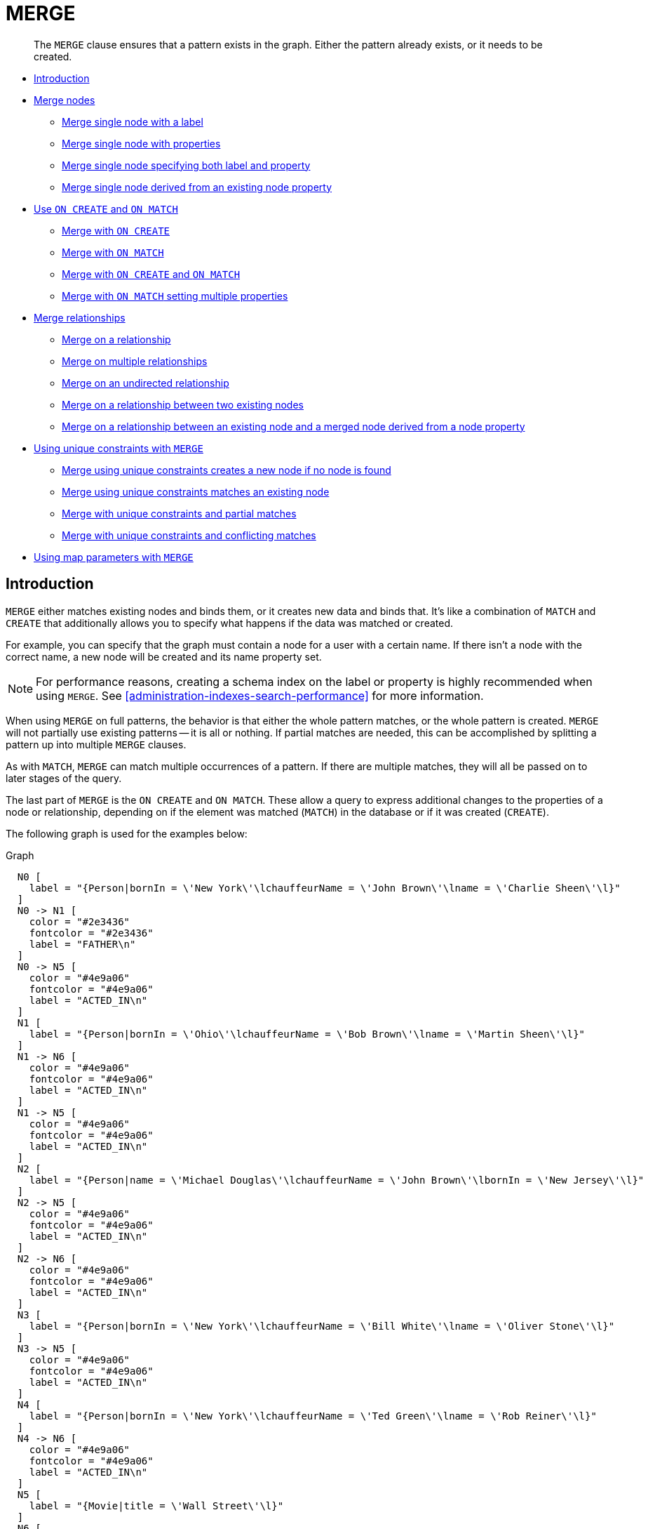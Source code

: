 [[query-merge]]
= MERGE

[abstract]
--
The `MERGE` clause ensures that a pattern exists in the graph.
Either the pattern already exists, or it needs to be created.
--

* <<query-merge-introduction, Introduction>>
* <<query-merge-node-derived, Merge nodes>>
** <<merge-merge-single-node-with-a-label, Merge single node with a label>>
** <<merge-merge-single-node-with-properties, Merge single node with properties>>
** <<merge-merge-single-node-specifying-both-label-and-property, Merge single node specifying both label and property>>
** <<merge-merge-single-node-derived-from-an-existing-node-property, Merge single node derived from an existing node property>>
* <<query-merge-on-create-on-match, Use `ON CREATE` and `ON MATCH`>>
** <<merge-merge-with-on-create, Merge with `ON CREATE`>>
** <<merge-merge-with-on-match, Merge with `ON MATCH`>>
** <<merge-merge-with-on-create-and-on-match, Merge with `ON CREATE` and `ON MATCH`>>
** <<merge-merge-with-on-match-setting-multiple-properties, Merge with `ON MATCH` setting multiple properties>>
* <<query-merge-relationships, Merge relationships>>
** <<merge-merge-on-a-relationship, Merge on a relationship>>
** <<merge-merge-on-multiple-relationships, Merge on multiple relationships>>
** <<merge-merge-on-an-undirected-relationship, Merge on an undirected relationship>>
** <<merge-merge-on-a-relationship-between-two-existing-nodes, Merge on a relationship between two existing nodes>>
** <<merge-merge-on-a-relationship-between-an-existing-node-and-a-merged-node-derived-from-a-node-property, Merge on a relationship between an existing node and a merged node derived from a node property>>
* <<query-merge-using-unique-constraints, Using unique constraints with `MERGE`>>
** <<merge-merge-using-unique-constraints-creates-a-new-node-if-no-node-is-found, Merge using unique constraints creates a new node if no node is found>>
** <<merge-merge-using-unique-constraints-matches-an-existing-node, Merge using unique constraints matches an existing node>>
** <<merge-merge-with-unique-constraints-and-partial-matches, Merge with unique constraints and partial matches>>
** <<merge-merge-with-unique-constraints-and-conflicting-matches, Merge with unique constraints and conflicting matches>>
* <<merge-using-map-parameters-with-merge, Using map parameters with `MERGE`>>

[[query-merge-introduction]]
== Introduction

`MERGE` either matches existing nodes and binds them, or it creates new data and binds that.
It's like a combination of `MATCH` and `CREATE` that additionally allows you to specify what happens if the data was matched or created.

For example, you can specify that the graph must contain a node for a user with a certain name.
If there isn't a node with the correct name, a new node will be created and its name property set.

[NOTE]
====
For performance reasons, creating a schema index on the label or property is highly recommended when using `MERGE`.
See <<administration-indexes-search-performance>> for more information.


====

When using `MERGE` on full patterns, the behavior is that either the whole pattern matches, or the whole pattern is created.
`MERGE` will not partially use existing patterns -- it is all or nothing.
If partial matches are needed, this can be accomplished by splitting a pattern up into multiple `MERGE` clauses.

As with `MATCH`, `MERGE` can match multiple occurrences of a pattern.
If there are multiple matches, they will all be passed on to later stages of the query.

The last part of `MERGE` is the `ON CREATE` and `ON MATCH`.
These allow a query to express additional changes to the properties of a node or relationship, depending on if the element was matched (`MATCH`) in the database or if it was created (`CREATE`).

The following graph is used for the examples below:

.Graph
["dot", "MERGE-1.svg", "neoviz", ""]
----
  N0 [
    label = "{Person|bornIn = \'New York\'\lchauffeurName = \'John Brown\'\lname = \'Charlie Sheen\'\l}"
  ]
  N0 -> N1 [
    color = "#2e3436"
    fontcolor = "#2e3436"
    label = "FATHER\n"
  ]
  N0 -> N5 [
    color = "#4e9a06"
    fontcolor = "#4e9a06"
    label = "ACTED_IN\n"
  ]
  N1 [
    label = "{Person|bornIn = \'Ohio\'\lchauffeurName = \'Bob Brown\'\lname = \'Martin Sheen\'\l}"
  ]
  N1 -> N6 [
    color = "#4e9a06"
    fontcolor = "#4e9a06"
    label = "ACTED_IN\n"
  ]
  N1 -> N5 [
    color = "#4e9a06"
    fontcolor = "#4e9a06"
    label = "ACTED_IN\n"
  ]
  N2 [
    label = "{Person|name = \'Michael Douglas\'\lchauffeurName = \'John Brown\'\lbornIn = \'New Jersey\'\l}"
  ]
  N2 -> N5 [
    color = "#4e9a06"
    fontcolor = "#4e9a06"
    label = "ACTED_IN\n"
  ]
  N2 -> N6 [
    color = "#4e9a06"
    fontcolor = "#4e9a06"
    label = "ACTED_IN\n"
  ]
  N3 [
    label = "{Person|bornIn = \'New York\'\lchauffeurName = \'Bill White\'\lname = \'Oliver Stone\'\l}"
  ]
  N3 -> N5 [
    color = "#4e9a06"
    fontcolor = "#4e9a06"
    label = "ACTED_IN\n"
  ]
  N4 [
    label = "{Person|bornIn = \'New York\'\lchauffeurName = \'Ted Green\'\lname = \'Rob Reiner\'\l}"
  ]
  N4 -> N6 [
    color = "#4e9a06"
    fontcolor = "#4e9a06"
    label = "ACTED_IN\n"
  ]
  N5 [
    label = "{Movie|title = \'Wall Street\'\l}"
  ]
  N6 [
    label = "{Movie|title = \'The American President\'\l}"
  ]

----
 

[[query-merge-node-derived]]
== Merge nodes

[[merge-merge-single-node-with-a-label]]
=== Merge single node with a label

Merging a single node with the given label.


.Query
[source, cypher]
----
MERGE (robert:Critic)
RETURN robert, labels(robert)
----

A new node is created because there are no nodes labeled `Critic` in the database.

.Result
[role="queryresult",options="header,footer",cols="2*<m"]
|===
| +robert+ | +labels(robert)+
| +Node[7]{}+ | +["Critic"]+
2+d|Rows: 1 +
Nodes created: 1 +
Labels added: 1
|===

ifndef::nonhtmloutput[]
[subs="none"]
++++
<formalpara role="cypherconsole">
<title>Try this query live</title>
<para><database><![CDATA[
CREATE CONSTRAINT ON (person:Person) ASSERT person.name IS UNIQUE
CREATE CONSTRAINT ON (movie:Movie) ASSERT movie.title IS UNIQUE
CREATE
  (charlie:Person {name: 'Charlie Sheen', bornIn: 'New York', chauffeurName: 'John Brown'}),
  (martin:Person  {name: 'Martin Sheen', bornIn: 'Ohio', chauffeurName: 'Bob Brown'}),
  (michael:Person {name: 'Michael Douglas', bornIn: 'New Jersey', chauffeurName: 'John Brown'}),
  (oliver:Person  {name: 'Oliver Stone', bornIn: 'New York', chauffeurName: 'Bill White'}),
  (rob:Person     {name: 'Rob Reiner', bornIn: 'New York', chauffeurName: 'Ted Green'}),
  (wallStreet:Movie           {title: 'Wall Street'}),
  (theAmericanPresident:Movie {title: 'The American President'}),
  (charlie)-[:ACTED_IN]->(wallStreet),
  (martin)-[:ACTED_IN]->(wallStreet),
  (michael)-[:ACTED_IN]->(wallStreet),
  (martin)-[:ACTED_IN]->(theAmericanPresident),
  (michael)-[:ACTED_IN]->(theAmericanPresident),
  (oliver)-[:ACTED_IN]->(wallStreet),
  (rob)-[:ACTED_IN]->(theAmericanPresident),
  (charlie)-[:FATHER]->(martin)

]]></database><command><![CDATA[
MERGE (robert:Critic)
RETURN robert, labels(robert)
]]></command></para></formalpara>
++++
endif::nonhtmloutput[]

[[merge-merge-single-node-with-properties]]
=== Merge single node with properties

Merging a single node with properties where not all properties match any existing node.


.Query
[source, cypher]
----
MERGE (charlie {name: 'Charlie Sheen', age: 10})
RETURN charlie
----

A new node with the name *'Charlie Sheen'* will be created since not all properties matched the existing *'Charlie Sheen'* node.

.Result
[role="queryresult",options="header,footer",cols="1*<m"]
|===
| +charlie+
| +Node[7]{age:10,name:"Charlie Sheen"}+
1+d|Rows: 1 +
Nodes created: 1 +
Properties set: 2
|===

ifndef::nonhtmloutput[]
[subs="none"]
++++
<formalpara role="cypherconsole">
<title>Try this query live</title>
<para><database><![CDATA[
CREATE CONSTRAINT ON (person:Person) ASSERT person.name IS UNIQUE
CREATE CONSTRAINT ON (movie:Movie) ASSERT movie.title IS UNIQUE
CREATE
  (charlie:Person {name: 'Charlie Sheen', bornIn: 'New York', chauffeurName: 'John Brown'}),
  (martin:Person  {name: 'Martin Sheen', bornIn: 'Ohio', chauffeurName: 'Bob Brown'}),
  (michael:Person {name: 'Michael Douglas', bornIn: 'New Jersey', chauffeurName: 'John Brown'}),
  (oliver:Person  {name: 'Oliver Stone', bornIn: 'New York', chauffeurName: 'Bill White'}),
  (rob:Person     {name: 'Rob Reiner', bornIn: 'New York', chauffeurName: 'Ted Green'}),
  (wallStreet:Movie           {title: 'Wall Street'}),
  (theAmericanPresident:Movie {title: 'The American President'}),
  (charlie)-[:ACTED_IN]->(wallStreet),
  (martin)-[:ACTED_IN]->(wallStreet),
  (michael)-[:ACTED_IN]->(wallStreet),
  (martin)-[:ACTED_IN]->(theAmericanPresident),
  (michael)-[:ACTED_IN]->(theAmericanPresident),
  (oliver)-[:ACTED_IN]->(wallStreet),
  (rob)-[:ACTED_IN]->(theAmericanPresident),
  (charlie)-[:FATHER]->(martin)

]]></database><command><![CDATA[
MERGE (charlie {name: 'Charlie Sheen', age: 10})
RETURN charlie
]]></command></para></formalpara>
++++
endif::nonhtmloutput[]

[[merge-merge-single-node-specifying-both-label-and-property]]
=== Merge single node specifying both label and property

Merging a single node with both label and property matching an existing node.


.Query
[source, cypher]
----
MERGE (michael:Person {name: 'Michael Douglas'})
RETURN michael.name, michael.bornIn
----

*'Michael Douglas'* will be matched and the `name` and  `bornIn` properties returned.

.Result
[role="queryresult",options="header,footer",cols="2*<m"]
|===
| +michael.name+ | +michael.bornIn+
| +"Michael Douglas"+ | +"New Jersey"+
2+d|Rows: 1
|===

As mentioned previously, `MERGE` queries can greatly benefit from schema indexes.
In this example, the following would significantly improve the performance of the `MERGE` clause:

`CREATE INDEX PersonIndex FOR (n:Person) ON (n.name)`

ifndef::nonhtmloutput[]
[subs="none"]
++++
<formalpara role="cypherconsole">
<title>Try this query live</title>
<para><database><![CDATA[
CREATE CONSTRAINT ON (person:Person) ASSERT person.name IS UNIQUE
CREATE CONSTRAINT ON (movie:Movie) ASSERT movie.title IS UNIQUE
CREATE
  (charlie:Person {name: 'Charlie Sheen', bornIn: 'New York', chauffeurName: 'John Brown'}),
  (martin:Person  {name: 'Martin Sheen', bornIn: 'Ohio', chauffeurName: 'Bob Brown'}),
  (michael:Person {name: 'Michael Douglas', bornIn: 'New Jersey', chauffeurName: 'John Brown'}),
  (oliver:Person  {name: 'Oliver Stone', bornIn: 'New York', chauffeurName: 'Bill White'}),
  (rob:Person     {name: 'Rob Reiner', bornIn: 'New York', chauffeurName: 'Ted Green'}),
  (wallStreet:Movie           {title: 'Wall Street'}),
  (theAmericanPresident:Movie {title: 'The American President'}),
  (charlie)-[:ACTED_IN]->(wallStreet),
  (martin)-[:ACTED_IN]->(wallStreet),
  (michael)-[:ACTED_IN]->(wallStreet),
  (martin)-[:ACTED_IN]->(theAmericanPresident),
  (michael)-[:ACTED_IN]->(theAmericanPresident),
  (oliver)-[:ACTED_IN]->(wallStreet),
  (rob)-[:ACTED_IN]->(theAmericanPresident),
  (charlie)-[:FATHER]->(martin)

]]></database><command><![CDATA[
MERGE (michael:Person {name: 'Michael Douglas'})
RETURN michael.name, michael.bornIn
]]></command></para></formalpara>
++++
endif::nonhtmloutput[]

[[merge-merge-single-node-derived-from-an-existing-node-property]]
=== Merge single node derived from an existing node property

For some property 'p' in each bound node in a set of nodes, a single new node is created for each unique value for 'p'.


.Query
[source, cypher]
----
MATCH (person:Person)
MERGE (city:City {name: person.bornIn})
RETURN person.name, person.bornIn, city
----

Three nodes labeled `City` are created, each of which contains a `name` property with the value of *'New York'*, *'Ohio'*, and *'New Jersey'*, respectively.
Note that even though the `MATCH` clause results in three bound nodes having the value *'New York'* for the `bornIn` property, only a single *'New York'* node (i.e. a `City` node with a name of *'New York'*) is created.
As the *'New York'* node is not matched for the first bound node, it is created.
However, the newly-created *'New York'* node is matched and bound for the second and third bound nodes.

.Result
[role="queryresult",options="header,footer",cols="3*<m"]
|===
| +person.name+ | +person.bornIn+ | +city+
| +"Charlie Sheen"+ | +"New York"+ | +Node[7]{name:"New York"}+
| +"Martin Sheen"+ | +"Ohio"+ | +Node[8]{name:"Ohio"}+
| +"Michael Douglas"+ | +"New Jersey"+ | +Node[9]{name:"New Jersey"}+
| +"Oliver Stone"+ | +"New York"+ | +Node[7]{name:"New York"}+
| +"Rob Reiner"+ | +"New York"+ | +Node[7]{name:"New York"}+
3+d|Rows: 5 +
Nodes created: 3 +
Properties set: 3 +
Labels added: 3
|===

ifndef::nonhtmloutput[]
[subs="none"]
++++
<formalpara role="cypherconsole">
<title>Try this query live</title>
<para><database><![CDATA[
CREATE CONSTRAINT ON (person:Person) ASSERT person.name IS UNIQUE
CREATE CONSTRAINT ON (movie:Movie) ASSERT movie.title IS UNIQUE
CREATE
  (charlie:Person {name: 'Charlie Sheen', bornIn: 'New York', chauffeurName: 'John Brown'}),
  (martin:Person  {name: 'Martin Sheen', bornIn: 'Ohio', chauffeurName: 'Bob Brown'}),
  (michael:Person {name: 'Michael Douglas', bornIn: 'New Jersey', chauffeurName: 'John Brown'}),
  (oliver:Person  {name: 'Oliver Stone', bornIn: 'New York', chauffeurName: 'Bill White'}),
  (rob:Person     {name: 'Rob Reiner', bornIn: 'New York', chauffeurName: 'Ted Green'}),
  (wallStreet:Movie           {title: 'Wall Street'}),
  (theAmericanPresident:Movie {title: 'The American President'}),
  (charlie)-[:ACTED_IN]->(wallStreet),
  (martin)-[:ACTED_IN]->(wallStreet),
  (michael)-[:ACTED_IN]->(wallStreet),
  (martin)-[:ACTED_IN]->(theAmericanPresident),
  (michael)-[:ACTED_IN]->(theAmericanPresident),
  (oliver)-[:ACTED_IN]->(wallStreet),
  (rob)-[:ACTED_IN]->(theAmericanPresident),
  (charlie)-[:FATHER]->(martin)

]]></database><command><![CDATA[
MATCH (person:Person)
MERGE (city:City {name: person.bornIn})
RETURN person.name, person.bornIn, city
]]></command></para></formalpara>
++++
endif::nonhtmloutput[]

[[query-merge-on-create-on-match]]
== Use `ON CREATE` and `ON MATCH`

[[merge-merge-with-on-create]]
=== Merge with `ON CREATE`

Merge a node and set properties if the node needs to be created.


.Query
[source, cypher]
----
MERGE (keanu:Person {name: 'Keanu Reeves'})
ON CREATE
  SET keanu.created = timestamp()
RETURN keanu.name, keanu.created
----

The query creates the *'keanu'* node and sets a timestamp on creation time.

.Result
[role="queryresult",options="header,footer",cols="2*<m"]
|===
| +keanu.name+ | +keanu.created+
| +"Keanu Reeves"+ | +1623313190001+
2+d|Rows: 1 +
Nodes created: 1 +
Properties set: 2 +
Labels added: 1
|===

ifndef::nonhtmloutput[]
[subs="none"]
++++
<formalpara role="cypherconsole">
<title>Try this query live</title>
<para><database><![CDATA[
CREATE CONSTRAINT ON (person:Person) ASSERT person.name IS UNIQUE
CREATE CONSTRAINT ON (movie:Movie) ASSERT movie.title IS UNIQUE
CREATE
  (charlie:Person {name: 'Charlie Sheen', bornIn: 'New York', chauffeurName: 'John Brown'}),
  (martin:Person  {name: 'Martin Sheen', bornIn: 'Ohio', chauffeurName: 'Bob Brown'}),
  (michael:Person {name: 'Michael Douglas', bornIn: 'New Jersey', chauffeurName: 'John Brown'}),
  (oliver:Person  {name: 'Oliver Stone', bornIn: 'New York', chauffeurName: 'Bill White'}),
  (rob:Person     {name: 'Rob Reiner', bornIn: 'New York', chauffeurName: 'Ted Green'}),
  (wallStreet:Movie           {title: 'Wall Street'}),
  (theAmericanPresident:Movie {title: 'The American President'}),
  (charlie)-[:ACTED_IN]->(wallStreet),
  (martin)-[:ACTED_IN]->(wallStreet),
  (michael)-[:ACTED_IN]->(wallStreet),
  (martin)-[:ACTED_IN]->(theAmericanPresident),
  (michael)-[:ACTED_IN]->(theAmericanPresident),
  (oliver)-[:ACTED_IN]->(wallStreet),
  (rob)-[:ACTED_IN]->(theAmericanPresident),
  (charlie)-[:FATHER]->(martin)

]]></database><command><![CDATA[
MERGE (keanu:Person {name: 'Keanu Reeves'})
ON CREATE
  SET keanu.created = timestamp()
RETURN keanu.name, keanu.created
]]></command></para></formalpara>
++++
endif::nonhtmloutput[]

[[merge-merge-with-on-match]]
=== Merge with `ON MATCH`

Merging nodes and setting properties on found nodes.


.Query
[source, cypher]
----
MERGE (person:Person)
ON MATCH
  SET person.found = true
RETURN person.name, person.found
----

The query finds all the `Person` nodes, sets a property on them, and returns them.

.Result
[role="queryresult",options="header,footer",cols="2*<m"]
|===
| +person.name+ | +person.found+
| +"Charlie Sheen"+ | +true+
| +"Martin Sheen"+ | +true+
| +"Michael Douglas"+ | +true+
| +"Oliver Stone"+ | +true+
| +"Rob Reiner"+ | +true+
2+d|Rows: 5 +
Properties set: 5
|===

ifndef::nonhtmloutput[]
[subs="none"]
++++
<formalpara role="cypherconsole">
<title>Try this query live</title>
<para><database><![CDATA[
CREATE CONSTRAINT ON (person:Person) ASSERT person.name IS UNIQUE
CREATE CONSTRAINT ON (movie:Movie) ASSERT movie.title IS UNIQUE
CREATE
  (charlie:Person {name: 'Charlie Sheen', bornIn: 'New York', chauffeurName: 'John Brown'}),
  (martin:Person  {name: 'Martin Sheen', bornIn: 'Ohio', chauffeurName: 'Bob Brown'}),
  (michael:Person {name: 'Michael Douglas', bornIn: 'New Jersey', chauffeurName: 'John Brown'}),
  (oliver:Person  {name: 'Oliver Stone', bornIn: 'New York', chauffeurName: 'Bill White'}),
  (rob:Person     {name: 'Rob Reiner', bornIn: 'New York', chauffeurName: 'Ted Green'}),
  (wallStreet:Movie           {title: 'Wall Street'}),
  (theAmericanPresident:Movie {title: 'The American President'}),
  (charlie)-[:ACTED_IN]->(wallStreet),
  (martin)-[:ACTED_IN]->(wallStreet),
  (michael)-[:ACTED_IN]->(wallStreet),
  (martin)-[:ACTED_IN]->(theAmericanPresident),
  (michael)-[:ACTED_IN]->(theAmericanPresident),
  (oliver)-[:ACTED_IN]->(wallStreet),
  (rob)-[:ACTED_IN]->(theAmericanPresident),
  (charlie)-[:FATHER]->(martin)

]]></database><command><![CDATA[
MERGE (person:Person)
ON MATCH
  SET person.found = true
RETURN person.name, person.found
]]></command></para></formalpara>
++++
endif::nonhtmloutput[]

[[merge-merge-with-on-create-and-on-match]]
=== Merge with `ON CREATE` and `ON MATCH`


.Query
[source, cypher]
----
MERGE (keanu:Person {name: 'Keanu Reeves'})
ON CREATE
  SET keanu.created = timestamp()
ON MATCH
  SET keanu.lastSeen = timestamp()
RETURN keanu.name, keanu.created, keanu.lastSeen
----

The query creates the *'keanu'* node, and sets a timestamp on creation time.
If *'keanu'* had already existed, a different property would have been set.

.Result
[role="queryresult",options="header,footer",cols="3*<m"]
|===
| +keanu.name+ | +keanu.created+ | +keanu.lastSeen+
| +"Keanu Reeves"+ | +1623313192677+ | +<null>+
3+d|Rows: 1 +
Nodes created: 1 +
Properties set: 2 +
Labels added: 1
|===

ifndef::nonhtmloutput[]
[subs="none"]
++++
<formalpara role="cypherconsole">
<title>Try this query live</title>
<para><database><![CDATA[
CREATE CONSTRAINT ON (person:Person) ASSERT person.name IS UNIQUE
CREATE CONSTRAINT ON (movie:Movie) ASSERT movie.title IS UNIQUE
CREATE
  (charlie:Person {name: 'Charlie Sheen', bornIn: 'New York', chauffeurName: 'John Brown'}),
  (martin:Person  {name: 'Martin Sheen', bornIn: 'Ohio', chauffeurName: 'Bob Brown'}),
  (michael:Person {name: 'Michael Douglas', bornIn: 'New Jersey', chauffeurName: 'John Brown'}),
  (oliver:Person  {name: 'Oliver Stone', bornIn: 'New York', chauffeurName: 'Bill White'}),
  (rob:Person     {name: 'Rob Reiner', bornIn: 'New York', chauffeurName: 'Ted Green'}),
  (wallStreet:Movie           {title: 'Wall Street'}),
  (theAmericanPresident:Movie {title: 'The American President'}),
  (charlie)-[:ACTED_IN]->(wallStreet),
  (martin)-[:ACTED_IN]->(wallStreet),
  (michael)-[:ACTED_IN]->(wallStreet),
  (martin)-[:ACTED_IN]->(theAmericanPresident),
  (michael)-[:ACTED_IN]->(theAmericanPresident),
  (oliver)-[:ACTED_IN]->(wallStreet),
  (rob)-[:ACTED_IN]->(theAmericanPresident),
  (charlie)-[:FATHER]->(martin)

]]></database><command><![CDATA[
MERGE (keanu:Person {name: 'Keanu Reeves'})
ON CREATE
  SET keanu.created = timestamp()
ON MATCH
  SET keanu.lastSeen = timestamp()
RETURN keanu.name, keanu.created, keanu.lastSeen
]]></command></para></formalpara>
++++
endif::nonhtmloutput[]

[[merge-merge-with-on-match-setting-multiple-properties]]
=== Merge with `ON MATCH` setting multiple properties

If multiple properties should be set, simply separate them with commas.


.Query
[source, cypher]
----
MERGE (person:Person)
ON MATCH
  SET
    person.found = true,
    person.lastAccessed = timestamp()
RETURN person.name, person.found, person.lastAccessed
----

.Result
[role="queryresult",options="header,footer",cols="3*<m"]
|===
| +person.name+ | +person.found+ | +person.lastAccessed+
| +"Charlie Sheen"+ | +true+ | +1623313194447+
| +"Martin Sheen"+ | +true+ | +1623313194447+
| +"Michael Douglas"+ | +true+ | +1623313194447+
| +"Oliver Stone"+ | +true+ | +1623313194447+
| +"Rob Reiner"+ | +true+ | +1623313194447+
3+d|Rows: 5 +
Properties set: 10
|===

ifndef::nonhtmloutput[]
[subs="none"]
++++
<formalpara role="cypherconsole">
<title>Try this query live</title>
<para><database><![CDATA[
CREATE CONSTRAINT ON (person:Person) ASSERT person.name IS UNIQUE
CREATE CONSTRAINT ON (movie:Movie) ASSERT movie.title IS UNIQUE
CREATE
  (charlie:Person {name: 'Charlie Sheen', bornIn: 'New York', chauffeurName: 'John Brown'}),
  (martin:Person  {name: 'Martin Sheen', bornIn: 'Ohio', chauffeurName: 'Bob Brown'}),
  (michael:Person {name: 'Michael Douglas', bornIn: 'New Jersey', chauffeurName: 'John Brown'}),
  (oliver:Person  {name: 'Oliver Stone', bornIn: 'New York', chauffeurName: 'Bill White'}),
  (rob:Person     {name: 'Rob Reiner', bornIn: 'New York', chauffeurName: 'Ted Green'}),
  (wallStreet:Movie           {title: 'Wall Street'}),
  (theAmericanPresident:Movie {title: 'The American President'}),
  (charlie)-[:ACTED_IN]->(wallStreet),
  (martin)-[:ACTED_IN]->(wallStreet),
  (michael)-[:ACTED_IN]->(wallStreet),
  (martin)-[:ACTED_IN]->(theAmericanPresident),
  (michael)-[:ACTED_IN]->(theAmericanPresident),
  (oliver)-[:ACTED_IN]->(wallStreet),
  (rob)-[:ACTED_IN]->(theAmericanPresident),
  (charlie)-[:FATHER]->(martin)

]]></database><command><![CDATA[
MERGE (person:Person)
ON MATCH
  SET
    person.found = true,
    person.lastAccessed = timestamp()
RETURN person.name, person.found, person.lastAccessed
]]></command></para></formalpara>
++++
endif::nonhtmloutput[]

[[query-merge-relationships]]
== Merge relationships

[[merge-merge-on-a-relationship]]
=== Merge on a relationship

`MERGE` can be used to match or create a relationship.


.Query
[source, cypher]
----
MATCH
  (charlie:Person {name: 'Charlie Sheen'}),
  (wallStreet:Movie {title: 'Wall Street'})
MERGE (charlie)-[r:ACTED_IN]->(wallStreet)
RETURN charlie.name, type(r), wallStreet.title
----

*'Charlie Sheen'* had already been marked as acting in *'Wall Street'*, so the existing relationship is found and returned.
Note that in order to match or create a relationship when using `MERGE`, at least one bound node must be specified, which is done via the `MATCH` clause in the above example.

.Result
[role="queryresult",options="header,footer",cols="3*<m"]
|===
| +charlie.name+ | +type(r)+ | +wallStreet.title+
| +"Charlie Sheen"+ | +"ACTED_IN"+ | +"Wall Street"+
3+d|Rows: 1
|===

ifndef::nonhtmloutput[]
[subs="none"]
++++
<formalpara role="cypherconsole">
<title>Try this query live</title>
<para><database><![CDATA[
CREATE CONSTRAINT ON (person:Person) ASSERT person.name IS UNIQUE
CREATE CONSTRAINT ON (movie:Movie) ASSERT movie.title IS UNIQUE
CREATE
  (charlie:Person {name: 'Charlie Sheen', bornIn: 'New York', chauffeurName: 'John Brown'}),
  (martin:Person  {name: 'Martin Sheen', bornIn: 'Ohio', chauffeurName: 'Bob Brown'}),
  (michael:Person {name: 'Michael Douglas', bornIn: 'New Jersey', chauffeurName: 'John Brown'}),
  (oliver:Person  {name: 'Oliver Stone', bornIn: 'New York', chauffeurName: 'Bill White'}),
  (rob:Person     {name: 'Rob Reiner', bornIn: 'New York', chauffeurName: 'Ted Green'}),
  (wallStreet:Movie           {title: 'Wall Street'}),
  (theAmericanPresident:Movie {title: 'The American President'}),
  (charlie)-[:ACTED_IN]->(wallStreet),
  (martin)-[:ACTED_IN]->(wallStreet),
  (michael)-[:ACTED_IN]->(wallStreet),
  (martin)-[:ACTED_IN]->(theAmericanPresident),
  (michael)-[:ACTED_IN]->(theAmericanPresident),
  (oliver)-[:ACTED_IN]->(wallStreet),
  (rob)-[:ACTED_IN]->(theAmericanPresident),
  (charlie)-[:FATHER]->(martin)

]]></database><command><![CDATA[
MATCH
  (charlie:Person {name: 'Charlie Sheen'}),
  (wallStreet:Movie {title: 'Wall Street'})
MERGE (charlie)-[r:ACTED_IN]->(wallStreet)
RETURN charlie.name, type(r), wallStreet.title
]]></command></para></formalpara>
++++
endif::nonhtmloutput[]

[[merge-merge-on-multiple-relationships]]
=== Merge on multiple relationships


.Query
[source, cypher]
----
MATCH
  (oliver:Person {name: 'Oliver Stone'}),
  (reiner:Person {name: 'Rob Reiner'})
MERGE (oliver)-[:DIRECTED]->(movie:Movie)<-[:ACTED_IN]-(reiner)
RETURN movie
----

In our example graph, *'Oliver Stone'* and *'Rob Reiner'* have never worked together.
When we try to `MERGE` a "movie between them, Neo4j will not use any of the existing movies already connected to either person.
Instead, a new *'movie'* node is created.

.Result
[role="queryresult",options="header,footer",cols="1*<m"]
|===
| +movie+
| +Node[7]{}+
1+d|Rows: 1 +
Nodes created: 1 +
Relationships created: 2 +
Labels added: 1
|===

ifndef::nonhtmloutput[]
[subs="none"]
++++
<formalpara role="cypherconsole">
<title>Try this query live</title>
<para><database><![CDATA[
CREATE CONSTRAINT ON (person:Person) ASSERT person.name IS UNIQUE
CREATE CONSTRAINT ON (movie:Movie) ASSERT movie.title IS UNIQUE
CREATE
  (charlie:Person {name: 'Charlie Sheen', bornIn: 'New York', chauffeurName: 'John Brown'}),
  (martin:Person  {name: 'Martin Sheen', bornIn: 'Ohio', chauffeurName: 'Bob Brown'}),
  (michael:Person {name: 'Michael Douglas', bornIn: 'New Jersey', chauffeurName: 'John Brown'}),
  (oliver:Person  {name: 'Oliver Stone', bornIn: 'New York', chauffeurName: 'Bill White'}),
  (rob:Person     {name: 'Rob Reiner', bornIn: 'New York', chauffeurName: 'Ted Green'}),
  (wallStreet:Movie           {title: 'Wall Street'}),
  (theAmericanPresident:Movie {title: 'The American President'}),
  (charlie)-[:ACTED_IN]->(wallStreet),
  (martin)-[:ACTED_IN]->(wallStreet),
  (michael)-[:ACTED_IN]->(wallStreet),
  (martin)-[:ACTED_IN]->(theAmericanPresident),
  (michael)-[:ACTED_IN]->(theAmericanPresident),
  (oliver)-[:ACTED_IN]->(wallStreet),
  (rob)-[:ACTED_IN]->(theAmericanPresident),
  (charlie)-[:FATHER]->(martin)

]]></database><command><![CDATA[
MATCH
  (oliver:Person {name: 'Oliver Stone'}),
  (reiner:Person {name: 'Rob Reiner'})
MERGE (oliver)-[:DIRECTED]->(movie:Movie)<-[:ACTED_IN]-(reiner)
RETURN movie
]]></command></para></formalpara>
++++
endif::nonhtmloutput[]

[[merge-merge-on-an-undirected-relationship]]
=== Merge on an undirected relationship

`MERGE` can also be used with an undirected relationship.
When it needs to create a new one, it will pick a direction.


.Query
[source, cypher]
----
MATCH
  (charlie:Person {name: 'Charlie Sheen'}),
  (oliver:Person {name: 'Oliver Stone'})
MERGE (charlie)-[r:KNOWS]-(oliver)
RETURN r
----

As *'Charlie Sheen'* and *'Oliver Stone'* do not know each other this `MERGE` query will create a `KNOWS` relationship between them.
The direction of the created relationship is arbitrary.

.Result
[role="queryresult",options="header,footer",cols="1*<m"]
|===
| +r+
| +:KNOWS[8]{}+
1+d|Rows: 1 +
Relationships created: 1
|===

ifndef::nonhtmloutput[]
[subs="none"]
++++
<formalpara role="cypherconsole">
<title>Try this query live</title>
<para><database><![CDATA[
CREATE CONSTRAINT ON (person:Person) ASSERT person.name IS UNIQUE
CREATE CONSTRAINT ON (movie:Movie) ASSERT movie.title IS UNIQUE
CREATE
  (charlie:Person {name: 'Charlie Sheen', bornIn: 'New York', chauffeurName: 'John Brown'}),
  (martin:Person  {name: 'Martin Sheen', bornIn: 'Ohio', chauffeurName: 'Bob Brown'}),
  (michael:Person {name: 'Michael Douglas', bornIn: 'New Jersey', chauffeurName: 'John Brown'}),
  (oliver:Person  {name: 'Oliver Stone', bornIn: 'New York', chauffeurName: 'Bill White'}),
  (rob:Person     {name: 'Rob Reiner', bornIn: 'New York', chauffeurName: 'Ted Green'}),
  (wallStreet:Movie           {title: 'Wall Street'}),
  (theAmericanPresident:Movie {title: 'The American President'}),
  (charlie)-[:ACTED_IN]->(wallStreet),
  (martin)-[:ACTED_IN]->(wallStreet),
  (michael)-[:ACTED_IN]->(wallStreet),
  (martin)-[:ACTED_IN]->(theAmericanPresident),
  (michael)-[:ACTED_IN]->(theAmericanPresident),
  (oliver)-[:ACTED_IN]->(wallStreet),
  (rob)-[:ACTED_IN]->(theAmericanPresident),
  (charlie)-[:FATHER]->(martin)

]]></database><command><![CDATA[
MATCH
  (charlie:Person {name: 'Charlie Sheen'}),
  (oliver:Person {name: 'Oliver Stone'})
MERGE (charlie)-[r:KNOWS]-(oliver)
RETURN r
]]></command></para></formalpara>
++++
endif::nonhtmloutput[]

[[merge-merge-on-a-relationship-between-two-existing-nodes]]
=== Merge on a relationship between two existing nodes

`MERGE` can be used in conjunction with preceding `MATCH` and `MERGE` clauses to create a relationship between two bound nodes 'm' and 'n', where 'm' is returned by `MATCH` and 'n' is created or matched by the earlier `MERGE`.


.Query
[source, cypher]
----
MATCH (person:Person)
MERGE (city:City {name: person.bornIn})
MERGE (person)-[r:BORN_IN]->(city)
RETURN person.name, person.bornIn, city
----

This builds on the example from <<merge-merge-single-node-derived-from-an-existing-node-property>>.
The second `MERGE` creates a `BORN_IN` relationship between each person and a city corresponding to the value of the person’s `bornIn` property. *'Charlie Sheen'*, *'Rob Reiner'* and *'Oliver Stone'* all have a `BORN_IN` relationship to the 'same' `City` node (*'New York'*).

.Result
[role="queryresult",options="header,footer",cols="3*<m"]
|===
| +person.name+ | +person.bornIn+ | +city+
| +"Charlie Sheen"+ | +"New York"+ | +Node[7]{name:"New York"}+
| +"Martin Sheen"+ | +"Ohio"+ | +Node[8]{name:"Ohio"}+
| +"Michael Douglas"+ | +"New Jersey"+ | +Node[9]{name:"New Jersey"}+
| +"Oliver Stone"+ | +"New York"+ | +Node[7]{name:"New York"}+
| +"Rob Reiner"+ | +"New York"+ | +Node[7]{name:"New York"}+
3+d|Rows: 5 +
Nodes created: 3 +
Relationships created: 5 +
Properties set: 3 +
Labels added: 3
|===

ifndef::nonhtmloutput[]
[subs="none"]
++++
<formalpara role="cypherconsole">
<title>Try this query live</title>
<para><database><![CDATA[
CREATE CONSTRAINT ON (person:Person) ASSERT person.name IS UNIQUE
CREATE CONSTRAINT ON (movie:Movie) ASSERT movie.title IS UNIQUE
CREATE
  (charlie:Person {name: 'Charlie Sheen', bornIn: 'New York', chauffeurName: 'John Brown'}),
  (martin:Person  {name: 'Martin Sheen', bornIn: 'Ohio', chauffeurName: 'Bob Brown'}),
  (michael:Person {name: 'Michael Douglas', bornIn: 'New Jersey', chauffeurName: 'John Brown'}),
  (oliver:Person  {name: 'Oliver Stone', bornIn: 'New York', chauffeurName: 'Bill White'}),
  (rob:Person     {name: 'Rob Reiner', bornIn: 'New York', chauffeurName: 'Ted Green'}),
  (wallStreet:Movie           {title: 'Wall Street'}),
  (theAmericanPresident:Movie {title: 'The American President'}),
  (charlie)-[:ACTED_IN]->(wallStreet),
  (martin)-[:ACTED_IN]->(wallStreet),
  (michael)-[:ACTED_IN]->(wallStreet),
  (martin)-[:ACTED_IN]->(theAmericanPresident),
  (michael)-[:ACTED_IN]->(theAmericanPresident),
  (oliver)-[:ACTED_IN]->(wallStreet),
  (rob)-[:ACTED_IN]->(theAmericanPresident),
  (charlie)-[:FATHER]->(martin)

]]></database><command><![CDATA[
MATCH (person:Person)
MERGE (city:City {name: person.bornIn})
MERGE (person)-[r:BORN_IN]->(city)
RETURN person.name, person.bornIn, city
]]></command></para></formalpara>
++++
endif::nonhtmloutput[]

[[merge-merge-on-a-relationship-between-an-existing-node-and-a-merged-node-derived-from-a-node-property]]
=== Merge on a relationship between an existing node and a merged node derived from a node property

`MERGE` can be used to simultaneously create both a new node 'n' and a relationship between a bound node 'm' and 'n'.


.Query
[source, cypher]
----
MATCH (person:Person)
MERGE (person)-[r:HAS_CHAUFFEUR]->(chauffeur:Chauffeur {name: person.chauffeurName})
RETURN person.name, person.chauffeurName, chauffeur
----

As `MERGE` found no matches -- in our example graph, there are no nodes labeled with `Chauffeur` and no `HAS_CHAUFFEUR` relationships -- `MERGE` creates five nodes labeled with `Chauffeur`, each of which contains a `name` property whose value corresponds to each matched `Person` node's `chauffeurName` property value.
`MERGE` also creates a `HAS_CHAUFFEUR` relationship between each `Person` node and the newly-created corresponding `Chauffeur` node.
As *'Charlie Sheen'* and *'Michael Douglas'* both have a chauffeur with the same name -- *'John Brown'* -- a new node is created in each case, resulting in 'two' `Chauffeur` nodes having a `name` of *'John Brown'*, correctly denoting the fact that even though the `name` property may be identical, these are two separate people.
This is in contrast to the example shown above in <<merge-merge-on-a-relationship-between-two-existing-nodes>>, where we used the first `MERGE` to bind the `City` nodes to prevent them from being recreated (and thus duplicated) in the second `MERGE`.

.Result
[role="queryresult",options="header,footer",cols="3*<m"]
|===
| +person.name+ | +person.chauffeurName+ | +chauffeur+
| +"Charlie Sheen"+ | +"John Brown"+ | +Node[7]{name:"John Brown"}+
| +"Martin Sheen"+ | +"Bob Brown"+ | +Node[8]{name:"Bob Brown"}+
| +"Michael Douglas"+ | +"John Brown"+ | +Node[9]{name:"John Brown"}+
| +"Oliver Stone"+ | +"Bill White"+ | +Node[10]{name:"Bill White"}+
| +"Rob Reiner"+ | +"Ted Green"+ | +Node[11]{name:"Ted Green"}+
3+d|Rows: 5 +
Nodes created: 5 +
Relationships created: 5 +
Properties set: 5 +
Labels added: 5
|===

ifndef::nonhtmloutput[]
[subs="none"]
++++
<formalpara role="cypherconsole">
<title>Try this query live</title>
<para><database><![CDATA[
CREATE CONSTRAINT ON (person:Person) ASSERT person.name IS UNIQUE
CREATE CONSTRAINT ON (movie:Movie) ASSERT movie.title IS UNIQUE
CREATE
  (charlie:Person {name: 'Charlie Sheen', bornIn: 'New York', chauffeurName: 'John Brown'}),
  (martin:Person  {name: 'Martin Sheen', bornIn: 'Ohio', chauffeurName: 'Bob Brown'}),
  (michael:Person {name: 'Michael Douglas', bornIn: 'New Jersey', chauffeurName: 'John Brown'}),
  (oliver:Person  {name: 'Oliver Stone', bornIn: 'New York', chauffeurName: 'Bill White'}),
  (rob:Person     {name: 'Rob Reiner', bornIn: 'New York', chauffeurName: 'Ted Green'}),
  (wallStreet:Movie           {title: 'Wall Street'}),
  (theAmericanPresident:Movie {title: 'The American President'}),
  (charlie)-[:ACTED_IN]->(wallStreet),
  (martin)-[:ACTED_IN]->(wallStreet),
  (michael)-[:ACTED_IN]->(wallStreet),
  (martin)-[:ACTED_IN]->(theAmericanPresident),
  (michael)-[:ACTED_IN]->(theAmericanPresident),
  (oliver)-[:ACTED_IN]->(wallStreet),
  (rob)-[:ACTED_IN]->(theAmericanPresident),
  (charlie)-[:FATHER]->(martin)

]]></database><command><![CDATA[
MATCH (person:Person)
MERGE (person)-[r:HAS_CHAUFFEUR]->(chauffeur:Chauffeur {name: person.chauffeurName})
RETURN person.name, person.chauffeurName, chauffeur
]]></command></para></formalpara>
++++
endif::nonhtmloutput[]

[[query-merge-using-unique-constraints]]
== Using unique constraints with `MERGE`

Cypher prevents getting conflicting results from `MERGE` when using patterns that involve unique constraints.
In this case, there must be at most one node that matches that pattern.

For example, given two unique constraints on `:Person(id)` and `:Person(ssn)`, a query such as `MERGE (n:Person {id: 12, ssn: 437})` will fail, if there are two different nodes (one with `id` 12 and one with `ssn` 437) or if there is only one node with only one of the properties.
In other words, there must be exactly one node that matches the pattern, or no matching nodes.

Note that the following examples assume the existence of unique constraints that have been created using:

[source,cypher]
----
CREATE CONSTRAINT ON (n:Person) ASSERT n.name IS UNIQUE;
CREATE CONSTRAINT ON (n:Person) ASSERT n.role IS UNIQUE;
----

[[merge-merge-using-unique-constraints-creates-a-new-node-if-no-node-is-found]]
=== Merge using unique constraints creates a new node if no node is found

Merge using unique constraints creates a new node if no node is found.


.Query
[source, cypher]
----
MERGE (laurence:Person {name: 'Laurence Fishburne'})
RETURN laurence.name
----

The query creates the *'laurence'* node.
If *'laurence'* had already existed, `MERGE` would just match the existing node.

.Result
[role="queryresult",options="header,footer",cols="1*<m"]
|===
| +laurence.name+
| +"Laurence Fishburne"+
1+d|Rows: 1 +
Nodes created: 1 +
Properties set: 1 +
Labels added: 1
|===

ifndef::nonhtmloutput[]
[subs="none"]
++++
<formalpara role="cypherconsole">
<title>Try this query live</title>
<para><database><![CDATA[
CREATE CONSTRAINT ON (person:Person) ASSERT person.name IS UNIQUE
CREATE CONSTRAINT ON (movie:Movie) ASSERT movie.title IS UNIQUE
CREATE
  (charlie:Person {name: 'Charlie Sheen', bornIn: 'New York', chauffeurName: 'John Brown'}),
  (martin:Person  {name: 'Martin Sheen', bornIn: 'Ohio', chauffeurName: 'Bob Brown'}),
  (michael:Person {name: 'Michael Douglas', bornIn: 'New Jersey', chauffeurName: 'John Brown'}),
  (oliver:Person  {name: 'Oliver Stone', bornIn: 'New York', chauffeurName: 'Bill White'}),
  (rob:Person     {name: 'Rob Reiner', bornIn: 'New York', chauffeurName: 'Ted Green'}),
  (wallStreet:Movie           {title: 'Wall Street'}),
  (theAmericanPresident:Movie {title: 'The American President'}),
  (charlie)-[:ACTED_IN]->(wallStreet),
  (martin)-[:ACTED_IN]->(wallStreet),
  (michael)-[:ACTED_IN]->(wallStreet),
  (martin)-[:ACTED_IN]->(theAmericanPresident),
  (michael)-[:ACTED_IN]->(theAmericanPresident),
  (oliver)-[:ACTED_IN]->(wallStreet),
  (rob)-[:ACTED_IN]->(theAmericanPresident),
  (charlie)-[:FATHER]->(martin)

]]></database><command><![CDATA[
MERGE (laurence:Person {name: 'Laurence Fishburne'})
RETURN laurence.name
]]></command></para></formalpara>
++++
endif::nonhtmloutput[]

[[merge-merge-using-unique-constraints-matches-an-existing-node]]
=== Merge using unique constraints matches an existing node

Merge using unique constraints matches an existing node.


.Query
[source, cypher]
----
MERGE (oliver:Person {name: 'Oliver Stone'})
RETURN oliver.name, oliver.bornIn
----

The *'oliver'* node already exists, so `MERGE` just matches it.

.Result
[role="queryresult",options="header,footer",cols="2*<m"]
|===
| +oliver.name+ | +oliver.bornIn+
| +"Oliver Stone"+ | +"New York"+
2+d|Rows: 1
|===

ifndef::nonhtmloutput[]
[subs="none"]
++++
<formalpara role="cypherconsole">
<title>Try this query live</title>
<para><database><![CDATA[
CREATE CONSTRAINT ON (person:Person) ASSERT person.name IS UNIQUE
CREATE CONSTRAINT ON (movie:Movie) ASSERT movie.title IS UNIQUE
CREATE
  (charlie:Person {name: 'Charlie Sheen', bornIn: 'New York', chauffeurName: 'John Brown'}),
  (martin:Person  {name: 'Martin Sheen', bornIn: 'Ohio', chauffeurName: 'Bob Brown'}),
  (michael:Person {name: 'Michael Douglas', bornIn: 'New Jersey', chauffeurName: 'John Brown'}),
  (oliver:Person  {name: 'Oliver Stone', bornIn: 'New York', chauffeurName: 'Bill White'}),
  (rob:Person     {name: 'Rob Reiner', bornIn: 'New York', chauffeurName: 'Ted Green'}),
  (wallStreet:Movie           {title: 'Wall Street'}),
  (theAmericanPresident:Movie {title: 'The American President'}),
  (charlie)-[:ACTED_IN]->(wallStreet),
  (martin)-[:ACTED_IN]->(wallStreet),
  (michael)-[:ACTED_IN]->(wallStreet),
  (martin)-[:ACTED_IN]->(theAmericanPresident),
  (michael)-[:ACTED_IN]->(theAmericanPresident),
  (oliver)-[:ACTED_IN]->(wallStreet),
  (rob)-[:ACTED_IN]->(theAmericanPresident),
  (charlie)-[:FATHER]->(martin)

]]></database><command><![CDATA[
MERGE (oliver:Person {name: 'Oliver Stone'})
RETURN oliver.name, oliver.bornIn
]]></command></para></formalpara>
++++
endif::nonhtmloutput[]

[[merge-merge-with-unique-constraints-and-partial-matches]]
=== Merge with unique constraints and partial matches

Merge using unique constraints fails when finding partial matches.


.Query
[source, cypher]
----
MERGE (michael:Person {name: 'Michael Douglas', role: 'Gordon Gekko'})
                #RETURN michael
----

While there is a matching unique *'michael'* node with the name *'Michael Douglas'*, there is no unique node with the role of *'Gordon Gekko'* and `MERGE` fails to match.

.Error message
[source]
----
Merge did not find a matching node michael and can not create a new node due to
conflicts with existing unique nodes
----

ifndef::nonhtmloutput[]
[subs="none"]
++++
<formalpara role="cypherconsole">
<title>Try this query live</title>
<para><database><![CDATA[
CREATE CONSTRAINT ON (person:Person) ASSERT person.name IS UNIQUE
CREATE CONSTRAINT ON (movie:Movie) ASSERT movie.title IS UNIQUE
CREATE
  (charlie:Person {name: 'Charlie Sheen', bornIn: 'New York', chauffeurName: 'John Brown'}),
  (martin:Person  {name: 'Martin Sheen', bornIn: 'Ohio', chauffeurName: 'Bob Brown'}),
  (michael:Person {name: 'Michael Douglas', bornIn: 'New Jersey', chauffeurName: 'John Brown'}),
  (oliver:Person  {name: 'Oliver Stone', bornIn: 'New York', chauffeurName: 'Bill White'}),
  (rob:Person     {name: 'Rob Reiner', bornIn: 'New York', chauffeurName: 'Ted Green'}),
  (wallStreet:Movie           {title: 'Wall Street'}),
  (theAmericanPresident:Movie {title: 'The American President'}),
  (charlie)-[:ACTED_IN]->(wallStreet),
  (martin)-[:ACTED_IN]->(wallStreet),
  (michael)-[:ACTED_IN]->(wallStreet),
  (martin)-[:ACTED_IN]->(theAmericanPresident),
  (michael)-[:ACTED_IN]->(theAmericanPresident),
  (oliver)-[:ACTED_IN]->(wallStreet),
  (rob)-[:ACTED_IN]->(theAmericanPresident),
  (charlie)-[:FATHER]->(martin)

]]></database><command><![CDATA[
MERGE (michael:Person {name: 'Michael Douglas', role: 'Gordon Gekko'})
                #RETURN michael
]]></command></para></formalpara>
++++
endif::nonhtmloutput[]

If we want to give Michael Douglas the role of Gordon Gekko, we can use the `SET` clause instead:


.Query
[source, cypher]
----
MERGE (michael:Person {name: 'Michael Douglas'})
SET michael.role = 'Gordon Gekko'
----

ifndef::nonhtmloutput[]
[subs="none"]
++++
<formalpara role="cypherconsole">
<title>Try this query live</title>
<para><database><![CDATA[
CREATE CONSTRAINT ON (person:Person) ASSERT person.name IS UNIQUE
CREATE CONSTRAINT ON (movie:Movie) ASSERT movie.title IS UNIQUE
CREATE
  (charlie:Person {name: 'Charlie Sheen', bornIn: 'New York', chauffeurName: 'John Brown'}),
  (martin:Person  {name: 'Martin Sheen', bornIn: 'Ohio', chauffeurName: 'Bob Brown'}),
  (michael:Person {name: 'Michael Douglas', bornIn: 'New Jersey', chauffeurName: 'John Brown'}),
  (oliver:Person  {name: 'Oliver Stone', bornIn: 'New York', chauffeurName: 'Bill White'}),
  (rob:Person     {name: 'Rob Reiner', bornIn: 'New York', chauffeurName: 'Ted Green'}),
  (wallStreet:Movie           {title: 'Wall Street'}),
  (theAmericanPresident:Movie {title: 'The American President'}),
  (charlie)-[:ACTED_IN]->(wallStreet),
  (martin)-[:ACTED_IN]->(wallStreet),
  (michael)-[:ACTED_IN]->(wallStreet),
  (martin)-[:ACTED_IN]->(theAmericanPresident),
  (michael)-[:ACTED_IN]->(theAmericanPresident),
  (oliver)-[:ACTED_IN]->(wallStreet),
  (rob)-[:ACTED_IN]->(theAmericanPresident),
  (charlie)-[:FATHER]->(martin)

]]></database><command><![CDATA[
MERGE (michael:Person {name: 'Michael Douglas'})
SET michael.role = 'Gordon Gekko'
]]></command></para></formalpara>
++++
endif::nonhtmloutput[]

[[merge-merge-with-unique-constraints-and-conflicting-matches]]
=== Merge with unique constraints and conflicting matches

Merge using unique constraints fails when finding conflicting matches.


.Query
[source, cypher]
----
MERGE (oliver:Person {name: 'Oliver Stone', role: 'Gordon Gekko'})
RETURN oliver
----

While there is a matching unique *'oliver'* node with the name *'Oliver Stone'*, there is also another  unique node with the role of *'Gordon Gekko'* and `MERGE` fails to match.

.Error message
[source]
----
Merge did not find a matching node oliver and can not create a new node due to
conflicts with existing unique nodes
----

ifndef::nonhtmloutput[]
[subs="none"]
++++
<formalpara role="cypherconsole">
<title>Try this query live</title>
<para><database><![CDATA[
CREATE CONSTRAINT ON (person:Person) ASSERT person.name IS UNIQUE
CREATE CONSTRAINT ON (movie:Movie) ASSERT movie.title IS UNIQUE
CREATE
  (charlie:Person {name: 'Charlie Sheen', bornIn: 'New York', chauffeurName: 'John Brown'}),
  (martin:Person  {name: 'Martin Sheen', bornIn: 'Ohio', chauffeurName: 'Bob Brown'}),
  (michael:Person {name: 'Michael Douglas', bornIn: 'New Jersey', chauffeurName: 'John Brown'}),
  (oliver:Person  {name: 'Oliver Stone', bornIn: 'New York', chauffeurName: 'Bill White'}),
  (rob:Person     {name: 'Rob Reiner', bornIn: 'New York', chauffeurName: 'Ted Green'}),
  (wallStreet:Movie           {title: 'Wall Street'}),
  (theAmericanPresident:Movie {title: 'The American President'}),
  (charlie)-[:ACTED_IN]->(wallStreet),
  (martin)-[:ACTED_IN]->(wallStreet),
  (michael)-[:ACTED_IN]->(wallStreet),
  (martin)-[:ACTED_IN]->(theAmericanPresident),
  (michael)-[:ACTED_IN]->(theAmericanPresident),
  (oliver)-[:ACTED_IN]->(wallStreet),
  (rob)-[:ACTED_IN]->(theAmericanPresident),
  (charlie)-[:FATHER]->(martin)

]]></database><command><![CDATA[
MERGE (oliver:Person {name: 'Oliver Stone', role: 'Gordon Gekko'})
RETURN oliver
]]></command></para></formalpara>
++++
endif::nonhtmloutput[]

[[merge-using-map-parameters-with-merge]]
=== Using map parameters with `MERGE`

`MERGE` does not support map parameters the same way `CREATE` does.
To use map parameters with `MERGE`, it is necessary to explicitly use the expected properties, such as in the following example.
For more information on parameters, see <<cypher-parameters>>.


.Parameters
[source,javascript]
----
{
  "param" : {
    "name" : "Keanu Reeves",
    "role" : "Neo"
  }
}
----


.Query
[source, cypher]
----
MERGE (person:Person {name: $param.name, role: $param.role})
RETURN person.name, person.role
----

.Result
[role="queryresult",options="header,footer",cols="2*<m"]
|===
| +person.name+ | +person.role+
| +"Keanu Reeves"+ | +"Neo"+
2+d|Rows: 1 +
Nodes created: 1 +
Properties set: 2 +
Labels added: 1
|===

ifndef::nonhtmloutput[]
[subs="none"]
++++
<formalpara role="cypherconsole">
<title>Try this query live</title>
<para><database><![CDATA[
CREATE CONSTRAINT ON (person:Person) ASSERT person.name IS UNIQUE
CREATE CONSTRAINT ON (movie:Movie) ASSERT movie.title IS UNIQUE
CREATE
  (charlie:Person {name: 'Charlie Sheen', bornIn: 'New York', chauffeurName: 'John Brown'}),
  (martin:Person  {name: 'Martin Sheen', bornIn: 'Ohio', chauffeurName: 'Bob Brown'}),
  (michael:Person {name: 'Michael Douglas', bornIn: 'New Jersey', chauffeurName: 'John Brown'}),
  (oliver:Person  {name: 'Oliver Stone', bornIn: 'New York', chauffeurName: 'Bill White'}),
  (rob:Person     {name: 'Rob Reiner', bornIn: 'New York', chauffeurName: 'Ted Green'}),
  (wallStreet:Movie           {title: 'Wall Street'}),
  (theAmericanPresident:Movie {title: 'The American President'}),
  (charlie)-[:ACTED_IN]->(wallStreet),
  (martin)-[:ACTED_IN]->(wallStreet),
  (michael)-[:ACTED_IN]->(wallStreet),
  (martin)-[:ACTED_IN]->(theAmericanPresident),
  (michael)-[:ACTED_IN]->(theAmericanPresident),
  (oliver)-[:ACTED_IN]->(wallStreet),
  (rob)-[:ACTED_IN]->(theAmericanPresident),
  (charlie)-[:FATHER]->(martin)

]]></database><command><![CDATA[
MERGE (person:Person {name: $param.name, role: $param.role})
RETURN person.name, person.role
]]></command></para></formalpara>
++++
endif::nonhtmloutput[]

